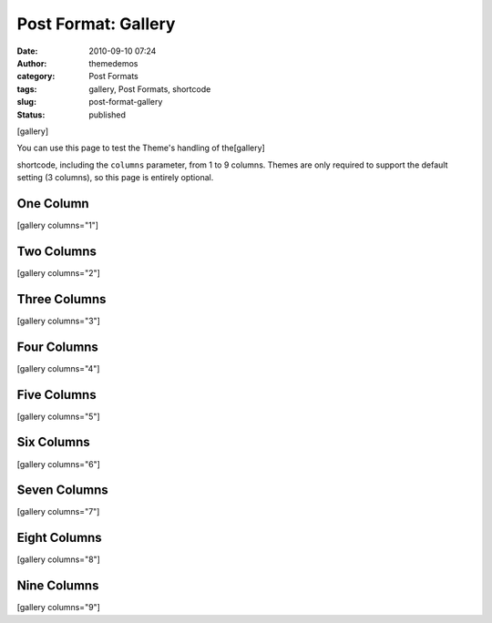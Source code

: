 Post Format: Gallery
####################
:date: 2010-09-10 07:24
:author: themedemos
:category: Post Formats
:tags: gallery, Post Formats, shortcode
:slug: post-format-gallery
:status: published

[gallery]

You can use this page to test the Theme's handling of the[gallery]

shortcode, including the ``columns`` parameter, from 1 to 9 columns.
Themes are only required to support the default setting (3 columns), so
this page is entirely optional.

One Column
----------

[gallery columns="1"]

Two Columns
-----------

[gallery columns="2"]

Three Columns
-------------

[gallery columns="3"]

Four Columns
------------

[gallery columns="4"]

Five Columns
------------

[gallery columns="5"]

Six Columns
-----------

[gallery columns="6"]

Seven Columns
-------------

[gallery columns="7"]

Eight Columns
-------------

[gallery columns="8"]

Nine Columns
------------

[gallery columns="9"]
